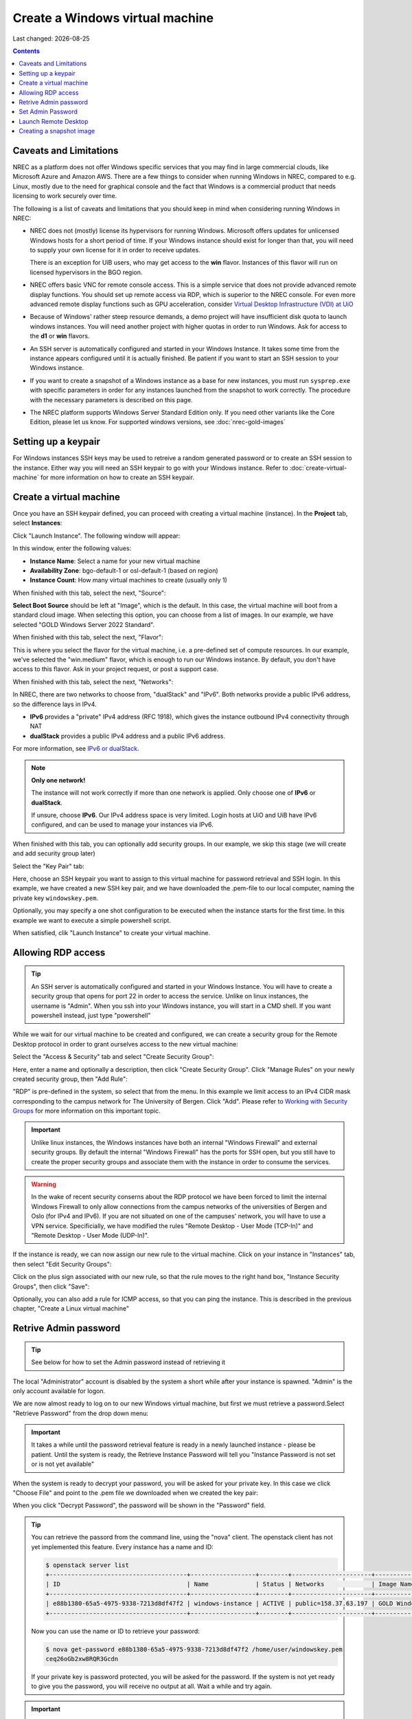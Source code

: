 .. |date| date::

Create a Windows virtual machine
================================

Last changed: |date|

.. _IPv6 or dualStack: networking.html#ipv6-or-dualstack

.. contents::

.. # .. IMPORTANT::
.. #    Because of Windows' rather steep resource demands, a demo
.. #    project will have insufficient disk quota to launch windows
.. #    instances. In other words, you will need another project with
.. #    higher quotas in order to run Windows. Ask for access to the "win" flavor.
.. # 
.. # .. TIP::
.. #    An SSH server is automatically configured
.. #    and started in your Windows Instance. It takes some time from the instance
.. #    appears configured until it is actually finished. Be patient if you want
.. #    to start an SSH session to your Windows instance.
.. # 
.. # .. NOTE::
.. #    When launching Windows instances in the BGO region, these will automatically
.. #    be activated. However, for licensing reasons, this will not as yet happen
.. #    in the OSL region, and the Windows instances there will run unactivated.
.. # 
.. # .. WARNING::
.. #    If you want to create a snapshot of a windows instance as a base for new
.. #    instances, you must run sysprep.exe in order for any instances launched from
.. #    the snapshot to work.

Caveats and Limitations
-----------------------

.. _Virtual Desktop Infrastructure (VDI) at UiO: https://www.uio.no/english/services/it/computer/vdi/

NREC as a platform does not offer Windows specific services that you
may find in large commercial clouds, like Microsoft Azure and Amazon
AWS. There are a few things to consider when running Windows in NREC,
compared to e.g. Linux, mostly due to the need for graphical console
and the fact that Windows is a commercial product that needs licensing
to work securely over time.

The following is a list of caveats and limitations that you should
keep in mind when considering running Windows in NREC:

* NREC does not (mostly) license its hypervisors for running
  Windows. Microsoft offers updates for unlicensed Windows hosts for a
  short period of time. If your Windows instance should exist for
  longer than that, you will need to supply your own license for it in
  order to receive updates.

  There is an exception for UiB users, who may get access to
  the **win** flavor. Instances of this flavor will run on licensed
  hypervisors in the BGO region.

* NREC offers basic VNC for remote console access. This is a simple
  service that does not provide advanced remote display functions. You
  should set up remote access via RDP, which is superior to the NREC
  console. For even more advanced remote display functions such as GPU
  acceleration, consider `Virtual Desktop Infrastructure (VDI) at
  UiO`_

* Because of Windows' rather steep resource demands, a demo project
  will have insufficient disk quota to launch windows instances. You
  will need another project with higher quotas in order to run
  Windows. Ask for access to the **d1** or **win** flavors.

* An SSH server is automatically configured and started in your Windows
  Instance. It takes some time from the instance appears configured until
  it is actually finished. Be patient if you want to start an SSH session
  to your Windows instance.

* If you want to create a snapshot of a Windows instance as a base for
  new instances, you must run ``sysprep.exe`` with specific parameters
  in order for any instances launched from the snapshot to work correctly.
  The procedure with the necessary parameters is described on this page.

* The NREC platform supports Windows Server Standard Edition
  only. If you need other variants like the Core Edition, please let
  us know. For supported windows versions, see :doc:`nrec-gold-images`

.. # 
.. # Supported Windows versions
.. # --------------------------
.. # 
.. # The NREC platform supports Windows Server Standard Edition only. If you
.. # need other variants like the Core Edition, please let us know.


Setting up a keypair
--------------------

For Windows instances SSH keys may be used to retreive a random generated
password or to create an SSH session to the instance. Either way you will need
an SSH keypair to go with your Windows instance. Refer to :doc:`create-virtual-machine`
for more information on how to create an SSH keypair.


Create a virtual machine
------------------------

Once you have an SSH keypair defined, you can proceed with creating a
virtual machine (instance). In the **Project** tab,
select **Instances**:

.. image:: images/dashboard-create-instance-01.png
   :align: center
   :alt: Dashboard - Instances

Click "Launch Instance". The following window will appear:

.. image:: images/dashboard-create-windows-01.png
   :align: center
   :alt: Dashboard - Launch instance

In this window, enter the following values:

* **Instance Name**: Select a name for your new virtual machine
* **Availability Zone**: bgo-default-1 or osl-default-1 (based on region)
* **Instance Count**: How many virtual machines to create (usually only 1)

When finished with this tab, select the next, "Source":

.. image:: images/dashboard-create-windows-02.png
   :align: center
   :alt: Dashboard - Launch instance - Source

**Select Boot Source** should be left at "Image", which is the
default. In this case, the virtual machine will boot from a standard
cloud image. When selecting this option, you can choose from a list of
images. In our example, we have selected "GOLD Windows Server 2022 Standard".

When finished with this tab, select the next, "Flavor":

.. image:: images/dashboard-create-windows-03.png
   :align: center
   :alt: Dashboard - Launch instance - Flavor

This is where you select the flavor for the virtual machine, i.e. a
pre-defined set of compute resources. In our example, we've selected
the "win.medium" flavor, which is enough to run our Windows instance. By
default, you don't have access to this flavor. Ask in your project request, or
post a support case.

When finished with this tab, select the next, "Networks":

.. image:: images/dashboard-create-windows-04.png
   :align: center
   :alt: Dashboard - Launch instance - Networks

In NREC, there are two networks to choose from, "dualStack" and
"IPv6". Both networks provide a public IPv6 address, so the difference
lays in IPv4.

* **IPv6** provides a "private" IPv4 address (RFC 1918), which gives
  the instance outbound IPv4 connectivity through NAT

* **dualStack** provides a public IPv4 address and a public IPv6
  address.

For more information, see `IPv6 or dualStack`_.

.. NOTE::
   **Only one network!**

   The instance will not work correctly if more than one network is
   applied. Only choose one of **IPv6** or **dualStack**.

   If unsure, choose **IPv6**. Our IPv4 address space is very
   limited. Login hosts at UiO and UiB have IPv6 configured, and can
   be used to manage your instances via IPv6.

When finished with this tab, you can optionally add security groups. In
our example, we skip this stage (we will create and add security group later)

Select the "Key Pair" tab:

.. image:: images/dashboard-create-windows-05.png
   :align: center
   :alt: Dashboard - Launch instance - Key Pair

Here, choose an SSH keypair you want to assign to this virtual
machine for password retrieval and SSH login. In this example, we have created
a new SSH key pair, and we have downloaded the .pem-file to our local computer,
naming the private key ``windowskey.pem``.

Optionally, you may specify a one shot configuration to be executed when
the instance starts for the first time. In this example we want to execute a
simple powershell script.

.. image:: images/dashboard-create-windows-05-conf.png
   :align: center
   :alt: Dashboard - Launch instance - Customization script

When satisfied, clik "Launch Instance" to create your virtual machine.


Allowing RDP access
-------------------

.. _Working with Security Groups: security-groups.html

.. TIP::
   An SSH server is automatically configured and started in your Windows Instance.
   You will have to create a security group that opens for port 22 in order to
   access the service. Unlike on linux instances, the username is "Admin". When
   you ssh into your Windows instance, you will start in a CMD shell. If you want
   powershell instead, just type "powershell"

While we wait for our virtual machine to be created and configured, we can
create a security group for the Remote Desktop protocol in order to grant
ourselves access to the new virtual machine:

Select the "Access & Security" tab and select "Create Security Group":

.. image:: images/dashboard-create-windows-06.png
   :align: center
   :alt: Dashboard - Access and Security - Create Security Group

Here, enter a name and optionally a description, then click "Create Security
Group". Click "Manage Rules" on your newly created security group, then
"Add Rule":

.. image:: images/dashboard-create-windows-07.png
   :align: center
   :alt: Dashboard - Access and Security - Add Rule

"RDP" is pre-defined in the system, so select that from the menu. In this
example we limit access to an IPv4 CIDR mask corresponding to the campus network for
The University of Bergen. Click "Add". Please refer to `Working with Security Groups`_
for more information on this important topic.

.. IMPORTANT::
   Unlike linux instances, the Windows instances have both an internal "Windows
   Firewall" and external security groups. By default the internal "Windows Firewall"
   has the ports for SSH open, but you still have to create the proper security groups
   and associate them with the instance in order to consume the services.

.. WARNING::
   In the wake of recent security conserns about the RDP protocol we have been
   forced to limit the internal Windows Firewall to only allow connections from
   the campus networks of the universities of Bergen and Oslo (for IPv4 and IPv6).
   If you are not situated on one of the campuses' network, you will have to use
   a VPN service. Specificially, we have modified the rules "Remote Desktop -
   User Mode (TCP-In)" and "Remote Desktop - User Mode (UDP-In)".

If the instance is ready, we can now assign our new rule to the virtual machine.
Click on your instance in "Instances" tab, then select "Edit Security Groups":

.. image:: images/dashboard-create-windows-08.png
   :align: center
   :alt: Dashboard - Access and Security - Edit Security Groups

Click on the plus sign associated with our new rule, so that the rule
moves to the right hand box, "Instance Security Groups", then click "Save":

.. image:: images/dashboard-create-windows-09.png
   :align: center
   :alt: Dashboard - Access and Security - Edit Instance

Optionally, you can also add a rule for ICMP access, so that you can ping the
instance. This is described in the previous chapter, "Create a Linux virtual machine"


Retrive Admin password
----------------------

.. TIP:: See below for how to set the Admin password instead of
	 retrieving it

The local "Administrator" account is disabled by the system a short
while after your instance is spawned. "Admin" is the only account
available for logon.

We are now almost ready to log on to our new Windows virtual machine,
but first we must retrieve a password.Select "Retrieve Password" from
the drop down menu:

.. image:: images/dashboard-create-windows-10.png
   :align: center
   :alt: Dashboard - Access and Security - Retrieve Password

.. IMPORTANT::
   It takes a while until the password retrieval feature is ready in a newly
   launched instance - please be patient. Until the system is ready, the Retrieve
   Instance Password will tell you "Instance Password is not set or is not yet available"

When the system is ready to decrypt your password, you will be asked for your
private key. In this case we click "Choose File" and point to the .pem file we
downloaded when we created the key pair:

.. image:: images/dashboard-create-windows-11.png
   :align: center
   :alt: Dashboard - Access and Security - Retrieve Instance Password

When you click "Decrypt Password", the password will be shown in the "Password" field.

.. TIP::
   You can retrieve the passord from the command line, using the "nova" client. The
   openstack client has not yet implemented this feature. Every instance has a name
   and ID:

   .. code-block:: console

     $ openstack server list 
     +--------------------------------------+------------------+--------+----------------------+-----------------------------------+
     | ID                                   | Name             | Status | Networks             | Image Name                        |
     +--------------------------------------+------------------+--------+----------------------+-----------------------------------+
     | e88b1380-65a5-4975-9338-7213d8df47f2 | windows-instance | ACTIVE | public=158.37.63.197 | GOLD Windows Server 2022 Standard |
     +--------------------------------------+------------------+--------+----------------------+-----------------------------------+
   
   Now you can use the name or ID to retrieve your password:

   .. code-block:: console

     $ nova get-password e88b1380-65a5-4975-9338-7213d8df47f2 /home/user/windowskey.pem
     ceq26oGb2xw8RQR3Gcdn

   If your private key is password protected, you will be asked for the password. If
   the system is not yet ready to give you the password, you will receive no output at
   all. Wait a while and try again.

.. IMPORTANT::
   If you have a password protected private key, you **must** use the nova command line
   client, as this feature is unavailable in the dashboard.

Set Admin Password
------------------

It is not necessary to retrieve the password as described above. If
you wish to set the password for the "Admin" account instead, you may
do so via SSH (provided you created a security group that opens for
SSH access). To set the password via SSH, use the following command:

.. code-block:: console

   $ ssh -l Admin -i <ssh-key> <ip-address> net user Admin <password>

In the command above, replace:

* ``<ssh-key>`` should be the private part of the ssh key used when
  creating the Windows instance, e.g. "windowskey.pem"
* ``<ip-address>`` is the IPv6 or IPv4 address of the instance
* ``<password>`` is the new password

In the example below, we use **pwmake** to generate a password, and
proceed to set the new password for the Admin account:

.. code-block:: console

   $ pwmake 96
   iDyS+UqePIwoqOhariK0m

   $ ssh -l Admin -i ~/.ssh/windowskey.pem 2001:700:2:8201::2a3c net user Admin 'iDyS+UqePIwoqOhariK0m'
   The command completed successfully.


Launch Remote Desktop
---------------------

When you have retrieved the password, you are ready to log on. For example, from a linux
client:

.. code-block:: console

  $ xfreerdp /cert:ignore /w:1280 /h:1024 /kbd:Norwegian /u:Admin /p:ceq26oGb2xw8RQR3Gcdn /v:158.37.63.197

This will create a session with a fixed size (the "/w:" and "/h:" options), and Norwegian
keyboard layout with the user "Admin", which is an account that is automatically created
in the virtual machine. From a windows machine, you can launch "Remote Desktop Connection":

.. image:: images/dashboard-create-windows-12.png
   :align: center
   :alt: Remote Desktop Connection

Congratulations! You now have a virtual machine running Windows. You can now proceed to
create and mount volumes and install software:

.. image:: images/dashboard-create-windows-13.png
   :align: center
   :alt: Windows desktop


Creating a snapshot image
-------------------------

A Windows instance has specific and necessary steps needed to be taken if you intend to use
your snapshot as a base image for new instances:

* Before running ``sysprep.exe``, you **must** have restarted the instance
  at least once after the initial login with the Admin user.

* ``sysprep.exe`` needs elevated privileges. In order to get an elevated
  shell, start powershell.exe with the "Run as Administrator" option. The
  procedure will **not** work without elevated privileges.

* To circumvent an IPv6 bug, and to rearm Cloud Init to initialize on the
  next boot, run ``sysprep.exe`` in the following manner (in the elevated
  powershell):

  .. code-block:: pwsh-session

    PS C:\Users\Admin> $unattendedXmlPath = "c:\Program Files\Cloudbase Solutions\Cloudbase-Init\conf\Unattend.xml" ; ipconfig /release6 ; c:\windows\system32\sysprep\Sysprep /generalize /oobe /shutdown /unattend:"$unattendedXmlPath"

If you have connected to your Windows instance over the IPv6 protocol, your connection will
now be broken. Sysprep should do its job regardless, and after a while the windows instance
will shutdown. You can then proceed to create your snapshot.
